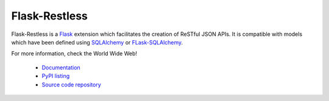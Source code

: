 
Flask-Restless
~~~~~~~~~~~~~~

Flask-Restless is a `Flask <http://flask.pocoo.org>`_ extension which
facilitates the creation of ReSTful JSON APIs. It is compatible with models
which have been defined using `SQLAlchemy <http://sqlalchemy.org>`_ or
`FLask-SQLAlchemy <http://packages.python.org/Flask-SQLAlchemy>`_.

For more information, check the World Wide Web!

  * `Documentation <http://readthedocs.org/docs/flask-restless>`_
  * `PyPI listing <http://pypi.python.org/pypi/Flask-Restless>`_
  * `Source code repository <http://github.com/jfinkels/flask-restless>`_



